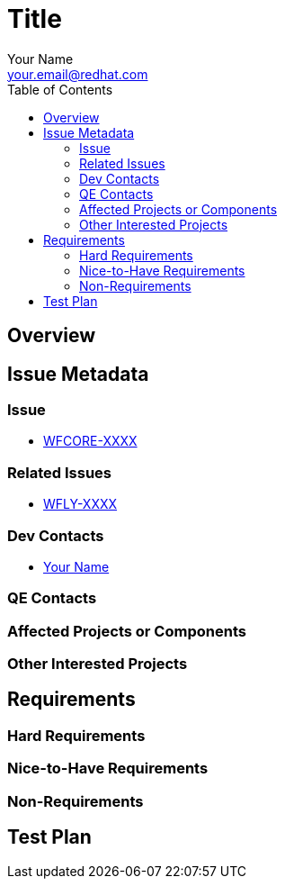 = Title
:author:            Your Name
:email:             your.email@redhat.com
:toc:               left
:icons:             font
:keywords:          comma,separated,tags
:idprefix:
:idseparator:       -

== Overview

== Issue Metadata

=== Issue

* https://issues.jboss.org/browse/WFCORE[WFCORE-XXXX]

=== Related Issues

* https://issues.jboss.org/browse/WFLY[WFLY-XXXX]

=== Dev Contacts

* mailto:{email}[{author}]

=== QE Contacts

=== Affected Projects or Components

=== Other Interested Projects

== Requirements

=== Hard Requirements

=== Nice-to-Have Requirements

=== Non-Requirements

== Test Plan
